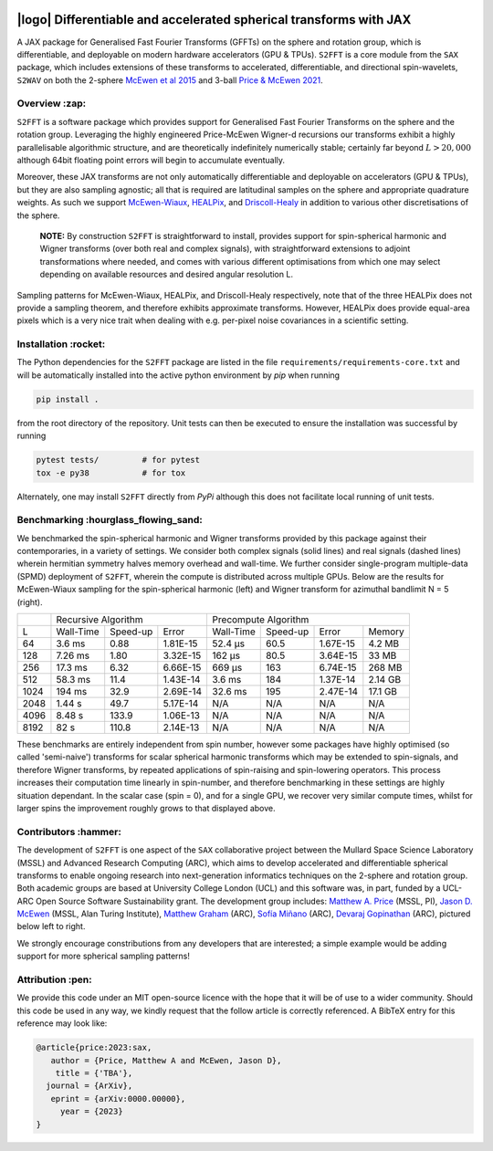 .. image:: https://img.shields.io/badge/GitHub-S2FFT-blue.svg?style=flat
    :target: https://github.com/astro-informatics/s2fft
.. image:: https://github.com/astro-informatics/s2fft/actions/workflows/tests.yml/badge.svg?branch=main
    :target: https://github.com/astro-informatics/s2fft/actions/workflows/tests.yml
.. image:: https://readthedocs.org/projects/ansicolortags/badge/?version=latest
    :target: https://astro-informatics.github.io/s2fft
.. image:: https://codecov.io/gh/astro-informatics/s2fft/branch/main/graph/badge.svg?token=7QYAFAAWLE
    :target: https://codecov.io/gh/astro-informatics/s2fft
.. image:: https://img.shields.io/badge/License-MIT-yellow.svg
    :target: https://opensource.org/licenses/MIT
.. image:: http://img.shields.io/badge/arXiv-xxxx.xxxxx-orange.svg?style=flat
    :target: https://arxiv.org/abs/xxxx.xxxxx
.. image:: https://img.shields.io/badge/code%20style-black-000000.svg
    :target: https://github.com/psf/black

|logo| Differentiable and accelerated spherical transforms with JAX
=================================================================================================================

.. |logo| raw:: html

   <img src="./docs/assets/sax_logo.png" align="left" height="85" width="98">

A JAX package for Generalised Fast Fourier Transforms (GFFTs) on the sphere and rotation 
group, which is differentiable, and deployable on modern hardware accelerators (GPU & TPUs). 
``S2FFT`` is a core module from the ``SAX`` package, which includes extensions of these transforms 
to accelerated, differentiable, and directional spin-wavelets, ``S2WAV`` on both the 2-sphere 
`McEwen et al 2015 <https://arxiv.org/abs/1509.06749>`_ and 3-ball 
`Price & McEwen 2021 <https://arxiv.org/abs/2105.05518>`_.


Overview :zap:
--------------
``S2FFT`` is a software package which provides support for Generalised Fast Fourier Transforms 
on the sphere and the rotation group. Leveraging the highly engineered Price-McEwen 
Wigner-d recursions our transforms exhibit a highly parallelisable algorithmic structure, 
and are theoretically indefinitely numerically stable; certainly far beyond :math:`L > 20,000` although 
64bit floating point errors will begin to accumulate eventually. 

.. image:: ./docs/assets/figures/schematic.png

Moreover, these JAX transforms are not only automatically differentiable and deployable on 
accelerators (GPU & TPUs), but they are also sampling agnostic; all that is required are 
latitudinal samples on the sphere and appropriate quadrature weights. As such we support 
`McEwen-Wiaux <https://arxiv.org/abs/1110.6298>`_, `HEALPix <https://healpix.jpl.nasa.gov>`_, 
and `Driscoll-Healy <https://www.sciencedirect.com/science/article/pii/S0196885884710086>`_ 
in addition to various other discretisations of the sphere.

    **NOTE:**
    By construction ``S2FFT`` is straightforward to install, provides support 
    for spin-spherical harmonic and Wigner transforms (over both real and complex signals), 
    with straightforward extensions to adjoint transformations where needed, and comes 
    with various different optimisations from which one may select depending on available 
    resources and desired angular resolution L.

.. image:: ./docs/assets/figures/mwss_sampling_16.png
   :width: 258
   :target: https://arxiv.org/abs/1110.6298

.. image:: ./docs/assets/figures/healpix_sampling_16.png
   :width: 258
   :target: https://arxiv.org/abs/astro-ph/0409513

.. image:: ./docs/assets/figures/dh_sampling_16.png
   :width: 258
   :target: https://www.sciencedirect.com/science/article/pii/S0196885884710086

Sampling patterns for McEwen-Wiaux, HEALPix, and Driscoll-Healy respectively, note that of 
the three HEALPix does not provide a sampling theorem, and therefore exhibits approximate 
transforms. However, HEALPix does provide equal-area pixels which is a 
very nice trait when dealing with e.g. per-pixel noise covariances in a scientific 
setting.

Installation :rocket:
------------------------
The Python dependencies for the ``S2FFT`` package are listed in the file 
``requirements/requirements-core.txt`` and will be automatically installed into the 
active python environment by `pip` when running

.. code-block:: bash 

    pip install .        
    
from the root directory of the repository. Unit tests can then be executed to ensure the 
installation was successful by running 

.. code-block:: bash 

    pytest tests/         # for pytest
    tox -e py38           # for tox 

Alternately, one may install ``S2FFT`` directly from `PyPi` although this does not 
facilitate local running of unit tests.

Benchmarking :hourglass_flowing_sand:
-------------------------------------
We benchmarked the spin-spherical harmonic and Wigner transforms provided by this package 
against their contemporaries, in a variety of settings. We consider both complex signals 
(solid lines) and real signals (dashed lines) wherein hermitian symmetry halves memory 
overhead and wall-time. We further consider single-program multiple-data (SPMD) deployment 
of ``S2FFT``, wherein the compute is distributed across multiple GPUs. Below are 
the results for McEwen-Wiaux sampling for the spin-spherical harmonic (left) and 
Wigner transform for azimuthal bandlimit N = 5 (right).

+------+-----------+-----------+----------+-----------+----------+----------+---------+
|      |       Recursive Algorithm        |       Precompute Algorithm                |
+------+-----------+-----------+----------+-----------+----------+----------+---------+
| L    | Wall-Time | Speed-up  | Error    | Wall-Time | Speed-up | Error    | Memory  |
+------+-----------+-----------+----------+-----------+----------+----------+---------+
| 64   | 3.6 ms    | 0.88      | 1.81E-15 | 52.4 μs   | 60.5     | 1.67E-15 | 4.2 MB  |
+------+-----------+-----------+----------+-----------+----------+----------+---------+
| 128  | 7.26 ms   | 1.80      | 3.32E-15 | 162 μs    | 80.5     | 3.64E-15 | 33 MB   |
+------+-----------+-----------+----------+-----------+----------+----------+---------+
| 256  | 17.3 ms   | 6.32      | 6.66E-15 | 669 μs    | 163      | 6.74E-15 | 268 MB  |
+------+-----------+-----------+----------+-----------+----------+----------+---------+
| 512  | 58.3 ms   | 11.4      | 1.43E-14 | 3.6 ms    | 184      | 1.37E-14 | 2.14 GB |
+------+-----------+-----------+----------+-----------+----------+----------+---------+
| 1024 | 194 ms    | 32.9      | 2.69E-14 | 32.6 ms   | 195      | 2.47E-14 | 17.1 GB |
+------+-----------+-----------+----------+-----------+----------+----------+---------+
| 2048 | 1.44 s    | 49.7      | 5.17E-14 | N/A       | N/A      | N/A      | N/A     |
+------+-----------+-----------+----------+-----------+----------+----------+---------+
| 4096 | 8.48 s    | 133.9     | 1.06E-13 | N/A       | N/A      | N/A      | N/A     |
+------+-----------+-----------+----------+-----------+----------+----------+---------+
| 8192 | 82 s      | 110.8     | 2.14E-13 | N/A       | N/A      | N/A      | N/A     |
+------+-----------+-----------+----------+-----------+----------+----------+---------+

These benchmarks are entirely independent from spin number, however some packages have 
highly optimised (so called 'semi-naive') transforms for scalar spherical harmonic transforms 
which may be extended to spin-signals, and therefore Wigner transforms, by repeated applications 
of spin-raising and spin-lowering operators. This process increases their computation time 
linearly in spin-number, and therefore benchmarking in these settings are highly situation 
dependant. In the scalar case (spin = 0), and for a single GPU, we recover very similar 
compute times, whilst for larger spins the improvement roughly grows to that displayed 
above. 

Contributors :hammer:
------------------------
The development of ``S2FFT`` is one aspect of the ``SAX`` collaborative project between 
the Mullard Space Science Laboratory (MSSL) and Advanced Research Computing (ARC), which aims 
to develop accelerated and differentiable spherical transforms to enable ongoing research 
into next-generation informatics techniques on the 2-sphere and rotation group.
Both academic groups are based at University College London (UCL) and this software was, in part, 
funded by a UCL-ARC Open Source Software Sustainability grant. The development group includes: 
`Matthew A. Price <https://cosmomatt.github.io/>`_ (MSSL, PI), 
`Jason D. McEwen <http://www.jasonmcewen.org/>`_ (MSSL, Alan Turing Institute), 
`Matthew Graham <https://matt-graham.github.io>`_ (ARC),
`Sofía Miñano <https://www.linkedin.com/in/sofiaminano/?originalSubdomain=uk>`_ (ARC),
`Devaraj Gopinathan <https://www.linkedin.com/in/devaraj-g/?originalSubdomain=uk>`_ (ARC), 
pictured below left to right.

.. image:: ./docs/assets/authors/price.jpeg
   :width: 155
   :target: https://cosmomatt.github.io/


.. image:: ./docs/assets/authors/mcewen.jpeg
   :width: 155
   :target: http://www.jasonmcewen.org/


.. image:: ./docs/assets/authors/graham.jpeg
   :width: 155
   :target: https://matt-graham.github.io


.. image:: ./docs/assets/authors/minano.jpeg
   :width: 155
   :target: https://www.linkedin.com/in/sofiaminano/?originalSubdomain=uk


.. image:: ./docs/assets/authors/gopinathan.jpeg
   :width: 155
   :target: https://www.linkedin.com/in/devaraj-g/?originalSubdomain=uk

We strongly encourage constributions from any developers that are interested; a simple 
example would be adding support for more spherical sampling patterns!

Attribution :pen:
------------------
We provide this code under an MIT open-source licence with the hope that it will be of use 
to a wider community. Should this code be used in any way, we kindly request that the follow 
article is correctly referenced. A BibTeX entry for this reference may look like:

.. code-block:: 

     @article{price:2023:sax, 
        author = {Price, Matthew A and McEwen, Jason D},
         title = {'TBA'},
       journal = {ArXiv},
        eprint = {arXiv:0000.00000},
          year = {2023}
     }
     